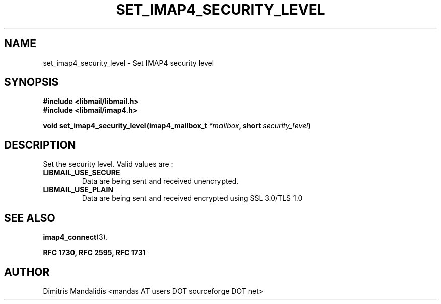 .\" This file is part of libmail.
.\" 
.\"	(c) 2009 - Dimitris Mandalidis <mandas@users.sourceforge.net>
.\"
.\" libmail is free software: you can redistribute it and/or modify
.\" it under the terms of the GNU General Public License as published by
.\" the Free Software Foundation, either version 3 of the License, or
.\" (at your option) any later version.
.\" 
.\" libmail is distributed in the hope that it will be useful,
.\" but WITHOUT ANY WARRANTY; without even the implied warranty of
.\" MERCHANTABILITY or FITNESS FOR A PARTICULAR PURPOSE.  See the
.\" GNU General Public License for more details.
.\" 
.\" You should have received a copy of the GNU General Public License
.\" along with libmail.  If not, see <http://www.gnu.org/licenses/>.
.TH SET_IMAP4_SECURITY_LEVEL 3 "2009-06-18" "version 0.3" "libmail - A mail handling library"
.SH NAME
set_imap4_security_level - Set IMAP4 security level
.SH SYNOPSIS
.nf
.B #include <libmail/libmail.h>
.B #include <libmail/imap4.h>
.sp
.BI "void set_imap4_security_level(imap4_mailbox_t " "*mailbox" ", short " "security_level" ")"
.sp
.fi
.SH DESCRIPTION
Set the security level. Valid values are :
.TP
.B LIBMAIL_USE_SECURE
Data are being sent and received unencrypted.
.TP
.B LIBMAIL_USE_PLAIN
Data are being sent and received encrypted using SSL 3.0/TLS 1.0
.SH "SEE ALSO"
.BR "imap4_connect" "(3)."
.sp
.B RFC 1730, RFC 2595, RFC 1731
.SH "AUTHOR"
Dimitris Mandalidis <mandas AT users DOT sourceforge DOT net>
